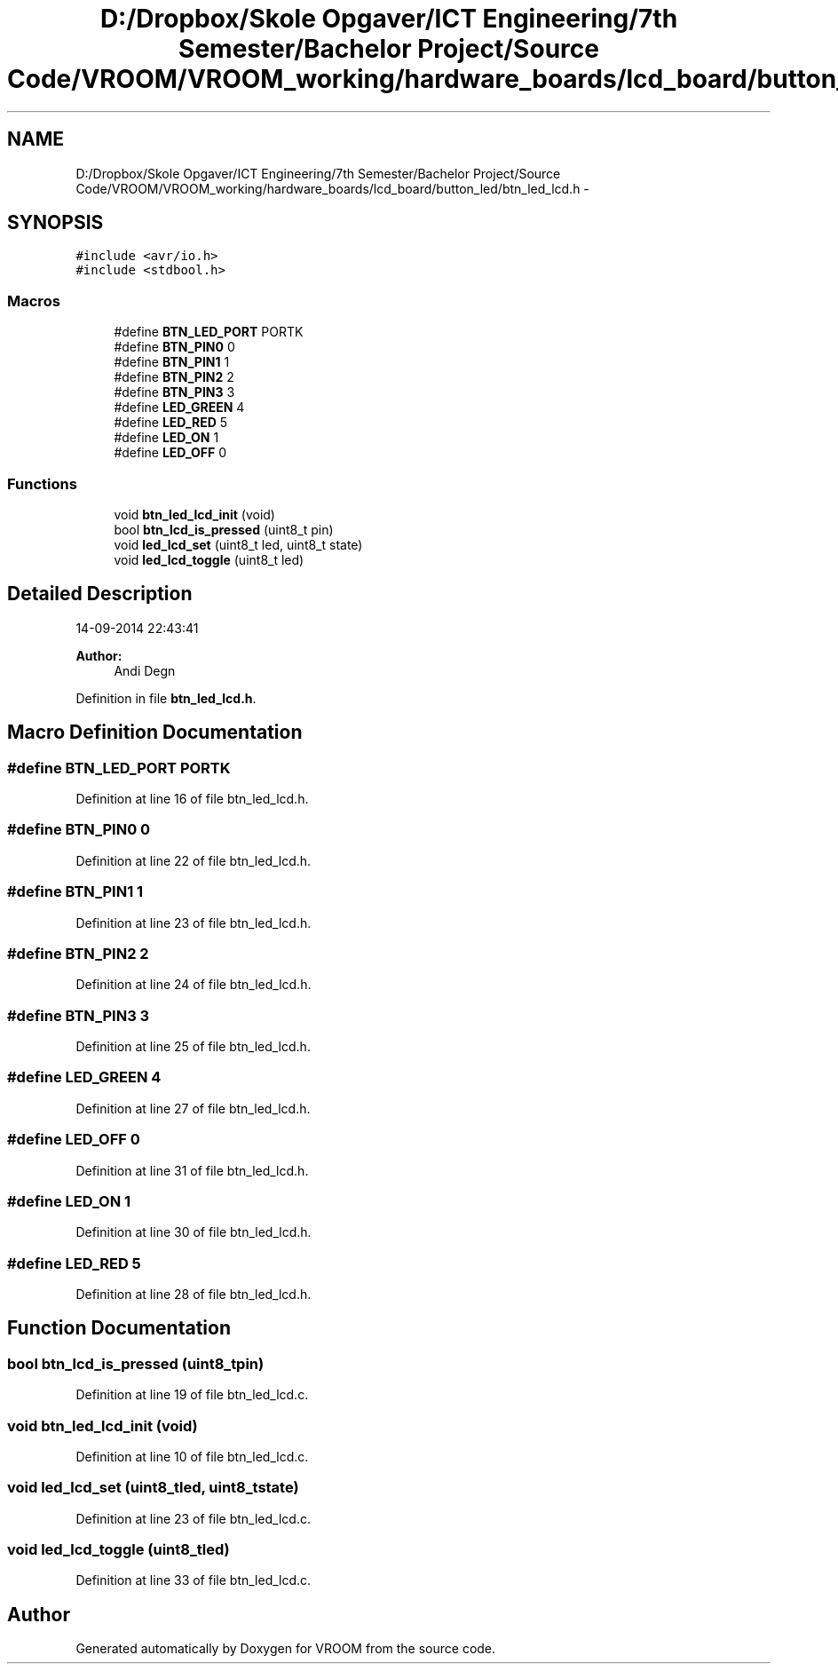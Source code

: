 .TH "D:/Dropbox/Skole Opgaver/ICT Engineering/7th Semester/Bachelor Project/Source Code/VROOM/VROOM_working/hardware_boards/lcd_board/button_led/btn_led_lcd.h" 3 "Wed Dec 3 2014" "Version v0.01" "VROOM" \" -*- nroff -*-
.ad l
.nh
.SH NAME
D:/Dropbox/Skole Opgaver/ICT Engineering/7th Semester/Bachelor Project/Source Code/VROOM/VROOM_working/hardware_boards/lcd_board/button_led/btn_led_lcd.h \- 
.SH SYNOPSIS
.br
.PP
\fC#include <avr/io\&.h>\fP
.br
\fC#include <stdbool\&.h>\fP
.br

.SS "Macros"

.in +1c
.ti -1c
.RI "#define \fBBTN_LED_PORT\fP   PORTK"
.br
.ti -1c
.RI "#define \fBBTN_PIN0\fP   0"
.br
.ti -1c
.RI "#define \fBBTN_PIN1\fP   1"
.br
.ti -1c
.RI "#define \fBBTN_PIN2\fP   2"
.br
.ti -1c
.RI "#define \fBBTN_PIN3\fP   3"
.br
.ti -1c
.RI "#define \fBLED_GREEN\fP   4"
.br
.ti -1c
.RI "#define \fBLED_RED\fP   5"
.br
.ti -1c
.RI "#define \fBLED_ON\fP   1"
.br
.ti -1c
.RI "#define \fBLED_OFF\fP   0"
.br
.in -1c
.SS "Functions"

.in +1c
.ti -1c
.RI "void \fBbtn_led_lcd_init\fP (void)"
.br
.ti -1c
.RI "bool \fBbtn_lcd_is_pressed\fP (uint8_t pin)"
.br
.ti -1c
.RI "void \fBled_lcd_set\fP (uint8_t led, uint8_t state)"
.br
.ti -1c
.RI "void \fBled_lcd_toggle\fP (uint8_t led)"
.br
.in -1c
.SH "Detailed Description"
.PP 
14-09-2014 22:43:41 
.PP
\fBAuthor:\fP
.RS 4
Andi Degn 
.RE
.PP

.PP
Definition in file \fBbtn_led_lcd\&.h\fP\&.
.SH "Macro Definition Documentation"
.PP 
.SS "#define BTN_LED_PORT   PORTK"

.PP
Definition at line 16 of file btn_led_lcd\&.h\&.
.SS "#define BTN_PIN0   0"

.PP
Definition at line 22 of file btn_led_lcd\&.h\&.
.SS "#define BTN_PIN1   1"

.PP
Definition at line 23 of file btn_led_lcd\&.h\&.
.SS "#define BTN_PIN2   2"

.PP
Definition at line 24 of file btn_led_lcd\&.h\&.
.SS "#define BTN_PIN3   3"

.PP
Definition at line 25 of file btn_led_lcd\&.h\&.
.SS "#define LED_GREEN   4"

.PP
Definition at line 27 of file btn_led_lcd\&.h\&.
.SS "#define LED_OFF   0"

.PP
Definition at line 31 of file btn_led_lcd\&.h\&.
.SS "#define LED_ON   1"

.PP
Definition at line 30 of file btn_led_lcd\&.h\&.
.SS "#define LED_RED   5"

.PP
Definition at line 28 of file btn_led_lcd\&.h\&.
.SH "Function Documentation"
.PP 
.SS "bool btn_lcd_is_pressed (uint8_tpin)"

.PP
Definition at line 19 of file btn_led_lcd\&.c\&.
.SS "void btn_led_lcd_init (void)"

.PP
Definition at line 10 of file btn_led_lcd\&.c\&.
.SS "void led_lcd_set (uint8_tled, uint8_tstate)"

.PP
Definition at line 23 of file btn_led_lcd\&.c\&.
.SS "void led_lcd_toggle (uint8_tled)"

.PP
Definition at line 33 of file btn_led_lcd\&.c\&.
.SH "Author"
.PP 
Generated automatically by Doxygen for VROOM from the source code\&.

